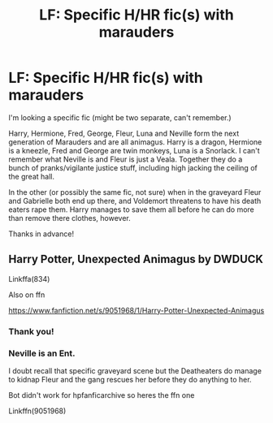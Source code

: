 #+TITLE: LF: Specific H/HR fic(s) with marauders

* LF: Specific H/HR fic(s) with marauders
:PROPERTIES:
:Author: Oksamis
:Score: 5
:DateUnix: 1612317832.0
:DateShort: 2021-Feb-03
:FlairText: Request
:END:
I'm looking a specific fic (might be two separate, can't remember.)

Harry, Hermione, Fred, George, Fleur, Luna and Neville form the next generation of Marauders and are all animagus. Harry is a dragon, Hermione is a kneezle, Fred and George are twin monkeys, Luna is a Snorlack. I can't remember what Neville is and Fleur is just a Veala. Together they do a bunch of pranks/vigilante justice stuff, including high jacking the ceiling of the great hall.

In the other (or possibly the same fic, not sure) when in the graveyard Fleur and Gabrielle both end up there, and Voldemort threatens to have his death eaters rape them. Harry manages to save them all before he can do more than remove there clothes, however.

Thanks in advance!


** Harry Potter, Unexpected Animagus by DWDUCK

Linkffa(834)

Also on ffn

[[https://www.fanfiction.net/s/9051968/1/Harry-Potter-Unexpected-Animagus]]
:PROPERTIES:
:Author: reddog44mag
:Score: 0
:DateUnix: 1612335622.0
:DateShort: 2021-Feb-03
:END:

*** Thank you!
:PROPERTIES:
:Author: Oksamis
:Score: 1
:DateUnix: 1612346431.0
:DateShort: 2021-Feb-03
:END:


*** Neville is an Ent.

I doubt recall that specific graveyard scene but the Deatheaters do manage to kidnap Fleur and the gang rescues her before they do anything to her.

Bot didn't work for hpfanficarchive so heres the ffn one

Linkffn(9051968)
:PROPERTIES:
:Author: reddog44mag
:Score: 0
:DateUnix: 1612335837.0
:DateShort: 2021-Feb-03
:END:
